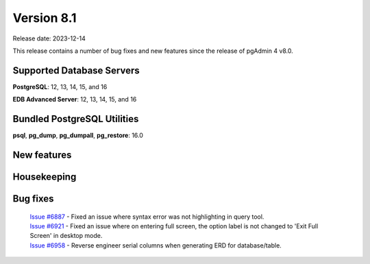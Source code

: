 ***********
Version 8.1
***********

Release date: 2023-12-14

This release contains a number of bug fixes and new features since the release of pgAdmin 4 v8.0.

Supported Database Servers
**************************
**PostgreSQL**: 12, 13, 14, 15, and 16

**EDB Advanced Server**: 12, 13, 14, 15, and 16

Bundled PostgreSQL Utilities
****************************
**psql**, **pg_dump**, **pg_dumpall**, **pg_restore**: 16.0


New features
************


Housekeeping
************


Bug fixes
*********

  | `Issue #6887 <https://github.com/pgadmin-org/pgadmin4/issues/6887>`_ -  Fixed an issue where syntax error was not highlighting in query tool.
  | `Issue #6921 <https://github.com/pgadmin-org/pgadmin4/issues/6921>`_ -  Fixed an issue where on entering full screen, the option label is not changed to 'Exit Full Screen' in desktop mode.
  | `Issue #6958 <https://github.com/pgadmin-org/pgadmin4/issues/6958>`_ -  Reverse engineer serial columns when generating ERD for database/table.
